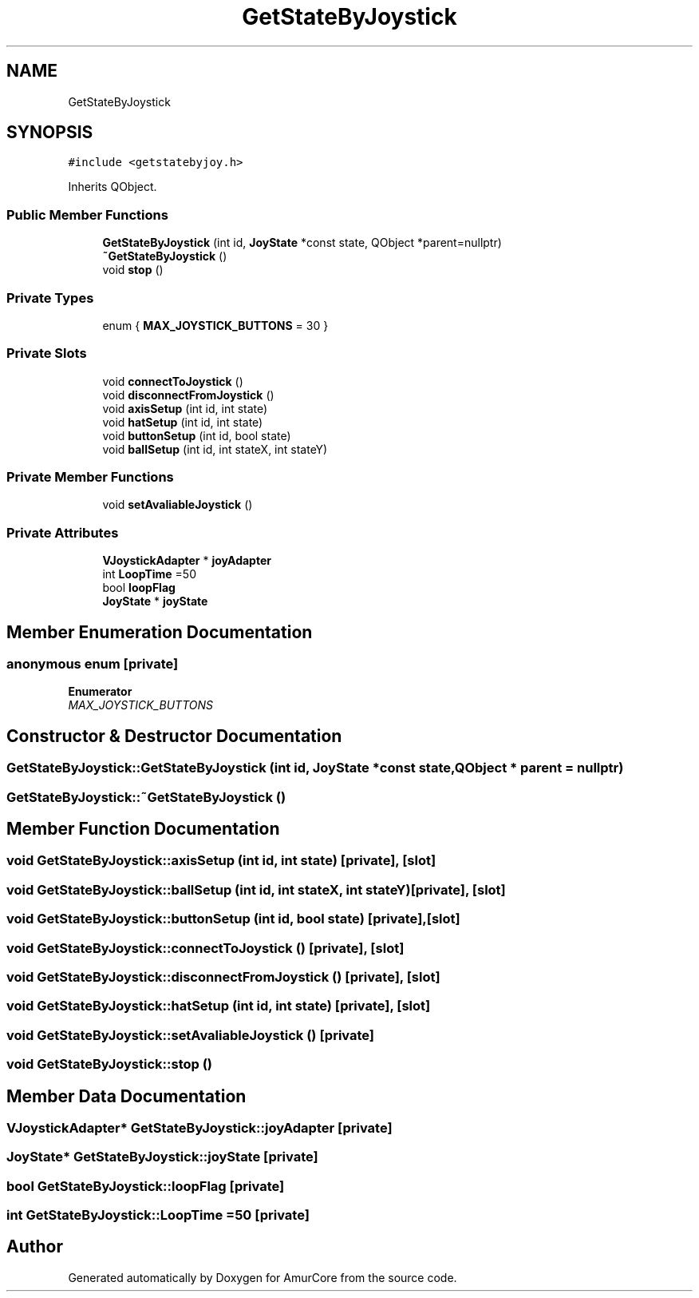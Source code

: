 .TH "GetStateByJoystick" 3 "Mon Aug 16 2021" "Version 1.0" "AmurCore" \" -*- nroff -*-
.ad l
.nh
.SH NAME
GetStateByJoystick
.SH SYNOPSIS
.br
.PP
.PP
\fC#include <getstatebyjoy\&.h>\fP
.PP
Inherits QObject\&.
.SS "Public Member Functions"

.in +1c
.ti -1c
.RI "\fBGetStateByJoystick\fP (int id, \fBJoyState\fP *const state, QObject *parent=nullptr)"
.br
.ti -1c
.RI "\fB~GetStateByJoystick\fP ()"
.br
.ti -1c
.RI "void \fBstop\fP ()"
.br
.in -1c
.SS "Private Types"

.in +1c
.ti -1c
.RI "enum { \fBMAX_JOYSTICK_BUTTONS\fP = 30 }"
.br
.in -1c
.SS "Private Slots"

.in +1c
.ti -1c
.RI "void \fBconnectToJoystick\fP ()"
.br
.ti -1c
.RI "void \fBdisconnectFromJoystick\fP ()"
.br
.ti -1c
.RI "void \fBaxisSetup\fP (int id, int state)"
.br
.ti -1c
.RI "void \fBhatSetup\fP (int id, int state)"
.br
.ti -1c
.RI "void \fBbuttonSetup\fP (int id, bool state)"
.br
.ti -1c
.RI "void \fBballSetup\fP (int id, int stateX, int stateY)"
.br
.in -1c
.SS "Private Member Functions"

.in +1c
.ti -1c
.RI "void \fBsetAvaliableJoystick\fP ()"
.br
.in -1c
.SS "Private Attributes"

.in +1c
.ti -1c
.RI "\fBVJoystickAdapter\fP * \fBjoyAdapter\fP"
.br
.ti -1c
.RI "int \fBLoopTime\fP =50"
.br
.ti -1c
.RI "bool \fBloopFlag\fP"
.br
.ti -1c
.RI "\fBJoyState\fP * \fBjoyState\fP"
.br
.in -1c
.SH "Member Enumeration Documentation"
.PP 
.SS "anonymous enum\fC [private]\fP"

.PP
\fBEnumerator\fP
.in +1c
.TP
\fB\fIMAX_JOYSTICK_BUTTONS \fP\fP
.SH "Constructor & Destructor Documentation"
.PP 
.SS "GetStateByJoystick::GetStateByJoystick (int id, \fBJoyState\fP *const state, QObject * parent = \fCnullptr\fP)"

.SS "GetStateByJoystick::~GetStateByJoystick ()"

.SH "Member Function Documentation"
.PP 
.SS "void GetStateByJoystick::axisSetup (int id, int state)\fC [private]\fP, \fC [slot]\fP"

.SS "void GetStateByJoystick::ballSetup (int id, int stateX, int stateY)\fC [private]\fP, \fC [slot]\fP"

.SS "void GetStateByJoystick::buttonSetup (int id, bool state)\fC [private]\fP, \fC [slot]\fP"

.SS "void GetStateByJoystick::connectToJoystick ()\fC [private]\fP, \fC [slot]\fP"

.SS "void GetStateByJoystick::disconnectFromJoystick ()\fC [private]\fP, \fC [slot]\fP"

.SS "void GetStateByJoystick::hatSetup (int id, int state)\fC [private]\fP, \fC [slot]\fP"

.SS "void GetStateByJoystick::setAvaliableJoystick ()\fC [private]\fP"

.SS "void GetStateByJoystick::stop ()"

.SH "Member Data Documentation"
.PP 
.SS "\fBVJoystickAdapter\fP* GetStateByJoystick::joyAdapter\fC [private]\fP"

.SS "\fBJoyState\fP* GetStateByJoystick::joyState\fC [private]\fP"

.SS "bool GetStateByJoystick::loopFlag\fC [private]\fP"

.SS "int GetStateByJoystick::LoopTime =50\fC [private]\fP"


.SH "Author"
.PP 
Generated automatically by Doxygen for AmurCore from the source code\&.
